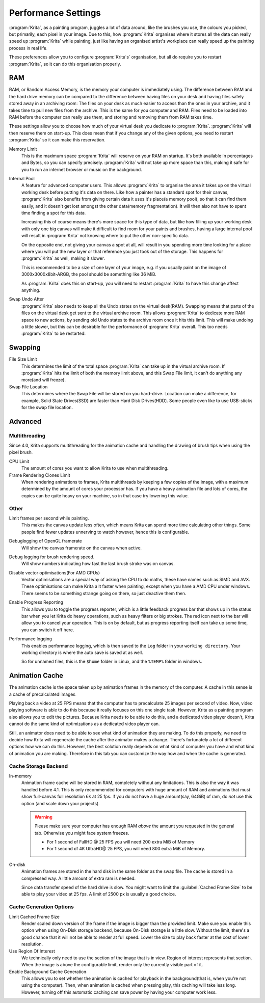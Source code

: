 .. meta::
   :description:
        Performance settings in Krita.

.. metadata-placeholder

   :authors: - Wolthera van Hövell tot Westerflier <griffinvalley@gmail.com>
             - Scott Petrovic
   :license: GNU free documentation license 1.3 or later.

.. index:: Preferences, Settings, Performance, Multithreading, RAM, Memory Usage, Lag
.. _performance_settings:

====================
Performance Settings
====================

:program:`Krita`, as a painting program, juggles a lot of data around, like the brushes you use, the colours you picked, but primarily, each pixel in your image. Due to this, how :program:`Krita` organises where it stores all the data can really speed up :program:`Krita` while painting, just like having an organised artist's workplace can really speed up the painting process in real life.

These preferences allow you to configure :program:`Krita's` organisation, but all do require you to restart :program:`Krita`, so it can do this organisation properly.

RAM
---

RAM, or Random Access Memory, is the memory your computer is immediately using. The difference between RAM and the hard drive memory can be compared to the difference between having files on your desk and having files safely stored away in an archiving room: The files on your desk as much easier to access than the ones in your archive, and it takes time to pull new files from the archive. This is the same for you computer and RAM. Files need to be loaded into RAM before the computer can really use them, and storing and removing them from RAM takes time.

These settings allow you to choose how much of your virtual desk you dedicate to :program:`Krita`. :program:`Krita` will then reserve them on start-up. This does mean that if you change any of the given options, you need to restart :program:`Krita` so it can make this reservation.

Memory Limit
    This is the maximum space :program:`Krita` will reserve on your RAM on startup. It's both available in percentages and Bytes, so you can specify precisely. :program:`Krita` will not take up more space than this, making it safe for you to run an internet browser or music on the background.
Internal Pool
    A feature for advanced computer users. This allows :program:`Krita` to organise the area it takes up on the virtual working desk before putting it's data on there. Like how a painter has a standard spot for their canvas, :program:`Krita` also benefits from giving certain data it uses it's place(a memory pool), so that it can find them easily, and it doesn't get lost amongst the other data(memory fragmentation). It will then also not have to spent time finding a spot for this data.

    Increasing this of course means there's more space for this type of data, but like how filling up your working desk with only one big canvas will make it difficult to find room for your paints and brushes, having a large internal pool will result in :program:`Krita` not knowing where to put the other non-specific data.

    On the opposite end, not giving your canvas a spot at all, will result in you spending more time looking for a place where you will put the new layer or that reference you just took out of the storage. This happens for :program:`Krita` as well, making it slower.

    This is recommended to be a size of one layer of your image, e.g. if you usually paint on the image of 3000x3000x8bit-ARGB, the pool should be something like 36 MiB.

    As :program:`Krita` does this on start-up, you will need to restart :program:`Krita` to have this change affect anything.
Swap Undo After
    :program:`Krita` also needs to keep all the Undo states on the virtual desk(RAM). Swapping means that parts of the files on the virtual desk get sent to the virtual archive room. This allows :program:`Krita` to dedicate more RAM space to new actions, by sending old Undo states to the archive room once it hits this limit. This will make undoing a little slower, but this can be desirable for the performance of :program:`Krita` overall.
    This too needs :program:`Krita` to be restarted.

Swapping
--------

File Size Limit
    This determines the limit of the total space :program:`Krita` can take up in the virtual archive room. If :program:`Krita` hits the limit of both the memory limit above, and this Swap File limit, it can't do anything any more(and will freeze).
Swap File Location
    This determines where the Swap File will be stored on you hard-drive. Location can make a difference, for example, Solid State Drives(SSD) are faster than Hard Disk Drives(HDD). Some people even like to use USB-sticks for the swap file location.

Advanced
--------

Multithreading
~~~~~~~~~~~~~~

Since 4.0, Krita supports multithreading for the animation cache and handling the drawing of brush tips when using the pixel brush.

CPU Limit
    The amount of cores you want to allow Krita to use when multithreading.
Frame Rendering Clones Limit
    When rendering animations to frames, Krita multithreads by keeping a few copies of the image, with a maximum determined by the amount of cores your processor has. If you have a heavy animation file and lots of cores, the copies can be quite heavy on your machine, so in that case try lowering this value.

Other
~~~~~
Limit frames per second while painting.
    This makes the canvas update less often, which means Krita can spend more time calculating other things. Some people find fewer updates unnerving to watch however, hence this is configurable.
Debuglogging of OpenGL framerate
    Will show the canvas framerate on the canvas when active.
Debug logging for brush rendering speed.
    Will show numbers indicating how fast the last brush stroke was on canvas.
Disable vector optimisations(For AMD CPUs)
    Vector optimisations are a special way of asking the CPU to do maths, these have names such as SIMD and AVX. These optimisations can make Krita a lt faster when painting, except when you have a AMD CPU under windows. There seems to be something strange going on there, so just deactive them then.
Enable Progress Reporting
    This allows you to toggle the progress reporter, which is a little feedback progress bar that shows up in the status bar when you let Krita do heavy operations, such as heavy filters or big strokes. The red icon next to the bar will allow you to cancel your operation. This is on by default, but as progress reporting itself can take up some time, you can switch it off here.
Performance logging
    This enables performance logging, which is then saved to the ``Log`` folder in your ``working directory``. Your working directory is where the auto save is saved at as well.

    So for unnamed files, this is the ``$home`` folder in Linux, and the ``%TEMP%`` folder in windows.

Animation Cache
---------------

.. versionadded:: 4.1

The animation cache is the space taken up by animation frames in the memory of the computer. A cache in this sense is a cache of precalculated images.

Playing back a video at 25 FPS means that the computer has to precalculate 25 images per second of video. Now, video playing software is able to do this because it really focuses on this one single task. However, Krita as a painting program also allows you to edit the pictures. Because Krita needs to be able to do this, and a dedicated video player doesn't, Krita cannot do the same kind of optimizations as a dedicated video player can.

Still, an animator does need to be able to see what kind of animation they are making. To do this properly, we need to decide how Krita will regenerate the cache after the animator makes a change. There's fortunately a lot of different options how we can do this. However, the best solution really depends on what kind of computer you have and what kind of animation you are making. Therefore in this tab you can customize the way how and when the cache is generated.

Cache Storage Backend
~~~~~~~~~~~~~~~~~~~~~

In-memory
    Animation frame cache will be stored in RAM, completely without any limitations. This is also the way it was handled before 4.1. This is only recommended for computers with huge amount of RAM and animations that must show full-canvas full resolution 6k at 25 fps. If you do not have a huge amount(say, 64GiB) of ram, do *not* use this option (and scale down your projects).

    .. warning::

        Please make sure your computer has enough RAM *above* the amount you requested in the general tab. Otherwise you might face system freezes.

        * For 1 second of FullHD @ 25 FPS you will need 200 extra MiB of Memory
        * For 1 second of 4K UltraHD@ 25 FPS, you will need 800 extra MiB of Memory.

On-disk
    Animation frames are stored in the hard disk in the same folder as the swap file. The cache is stored in a compressed way. A little amount of extra ram is needed.

    Since data transfer speed of the hard drive is slow. You might want to limit the :guilabel:`Cached Frame Size` to be able to play your video at 25 fps. A limit of 2500 px is usually a good choice.

Cache Generation Options
~~~~~~~~~~~~~~~~~~~~~~~~

Limit Cached Frame Size
    Render scaled down version of the frame if the image is bigger than the provided limit. Make sure you enable this option when using On-Disk storage backend, because On-Disk storage is a little slow. Without the limit, there's a good chance that it will not be able to render at full speed. Lower the size to play back faster at the cost of lower resolution.
Use Region Of Interest
    We technically only need to use the section of the image that is in view. Region of interest represents that section. When the image is above the configurable limit, render only the currently visible part of it.
Enable Background Cache Generation
    This allows you to set whether the animation is cached for playback in the background(that is, when you're not using the computer). Then, when animation is cached when pressing play, this caching will take less long. However, turning off this automatic caching can save power by having your computer work less.
